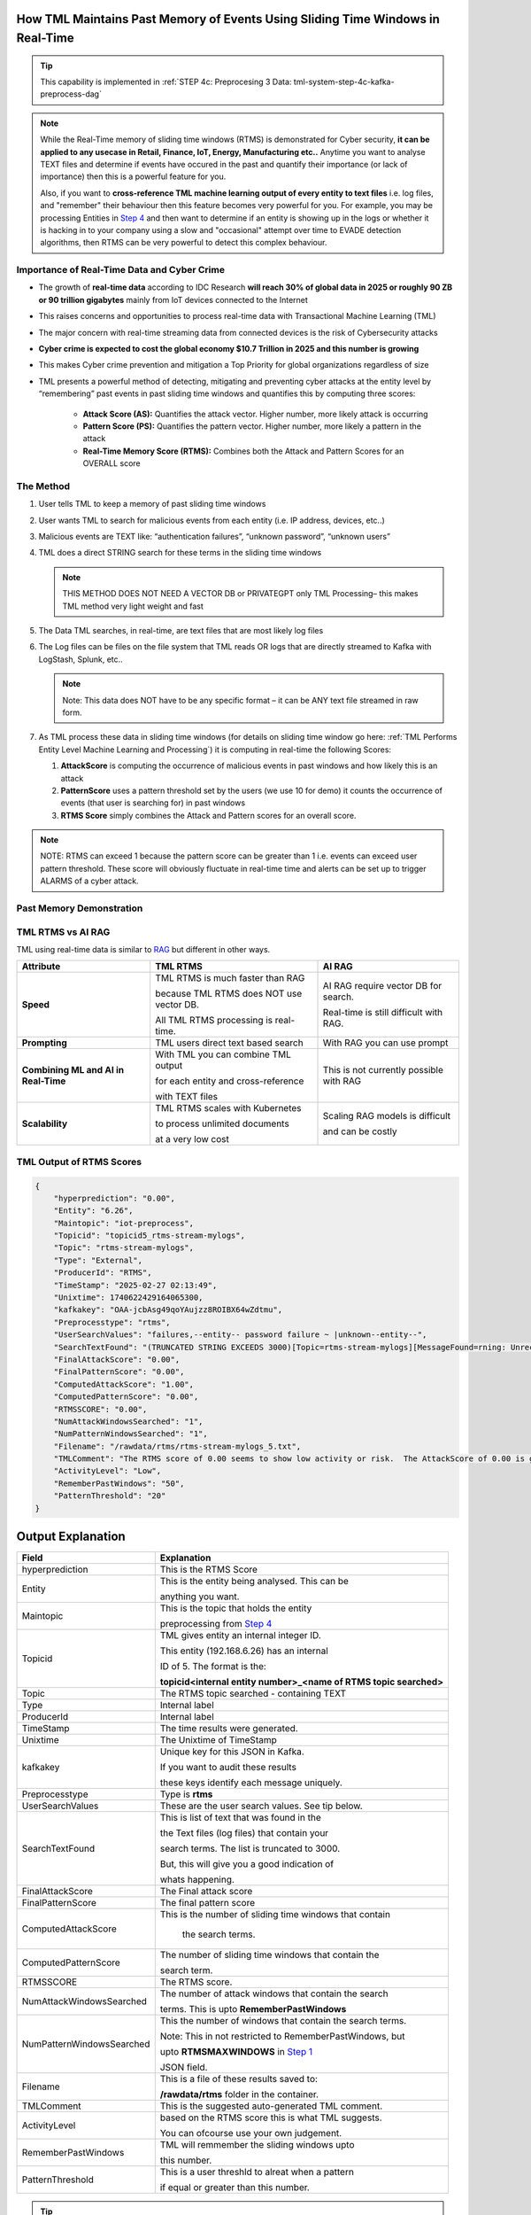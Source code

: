 How TML Maintains Past Memory of Events Using Sliding Time Windows in Real-Time
============================================

.. tip::
   This capability is implemented in :ref:`STEP 4c: Preprocesing 3 Data: tml-system-step-4c-kafka-preprocess-dag`

.. note::
   While the Real-Time memory of sliding time windows (RTMS) is demonstrated for Cyber security, **it can be applied to any usecase in Retail, Finance, IoT, Energy, 
   Manufacturing etc..** Anytime you want to analyse TEXT files and determine if events have occured in the past and quantify their importance (or lack of 
   importance) then this is a powerful feature for you.  

   Also, if you want to **cross-reference TML machine learning output of every entity to text files** i.e. log files, and "remember" their behaviour then this 
   feature becomes very powerful for you. For example, you may be processing Entities in `Step 4 <https://tml.readthedocs.io/en/latest/tmlbuilds.html#step-4-preprocesing-data-tml-system-step-4-kafka-preprocess-dag>`_ and then want to determine if an entity is showing up in the logs or whether it is hacking in to your 
   company using a slow and "occasional" attempt over time to EVADE detection algorithms, then RTMS can be very powerful to detect this complex behaviour.

Importance of Real-Time Data and Cyber Crime
---------------------------

* The growth of **real-time data** according to IDC Research **will reach 30% of global data in 2025 or roughly 90 ZB or 90 trillion gigabytes** mainly from IoT devices connected to the Internet

* This raises concerns and opportunities to process real-time data with Transactional Machine Learning (TML)

* The major concern with real-time streaming data from connected devices is the risk of Cybersecurity attacks

* **Cyber crime is expected to cost the global economy $10.7 Trillion in 2025 and this number is growing**

* This makes Cyber crime prevention and mitigation a Top Priority for global organizations regardless of size

* TML presents a powerful method of detecting, mitigating and preventing cyber attacks at the entity level by “remembering” past events in past sliding time windows and quantifies this by computing three scores:

   * **Attack Score (AS):** Quantifies the attack vector.  Higher number, more likely attack is occurring
  
   * **Pattern Score (PS):** Quantifies the pattern vector.  Higher number, more likely a pattern in the attack
  
   * **Real-Time Memory Score (RTMS):** Combines both the Attack and Pattern Scores for an OVERALL score

The Method
-------------------

#. User tells TML to keep a memory of past sliding time windows

#. User wants TML to search for malicious events from each entity (i.e. IP address, devices, etc..)

#. Malicious events are TEXT like: “authentication failures”, “unknown password”, “unknown users”

#. TML does a direct STRING search for these terms in the sliding time windows
  
   .. note::
      THIS METHOD DOES NOT NEED A VECTOR DB or PRIVATEGPT only TML Processing– this makes TML method very light weight and fast

#. The Data TML searches, in real-time, are text files that are most likely log files 

#. The Log files can be files on the file system that TML reads OR logs that are directly streamed to Kafka with LogStash, Splunk, etc..
   
   .. note:: 
      Note: This data does NOT have to be any specific format – it can be ANY text file streamed in raw form.

#. As TML process these data in sliding time windows (for details on sliding time window go here: :ref:`TML Performs Entity Level Machine Learning and Processing`) it is computing in real-time the following Scores:

   #. **AttackScore** is computing the occurrence of malicious events in past windows and how likely this is an attack

   #. **PatternScore** uses a pattern threshold set by the users (we use 10 for demo) it counts the occurrence of  events (that user is searching for) in past windows

   #. **RTMS Score** simply combines the Attack and Pattern scores for an overall score.  

.. note:: 
   NOTE: RTMS can exceed 1 because the pattern score can be greater than 1 i.e. events can exceed user pattern threshold.
   These score will obviously fluctuate in real-time time and alerts can be set up to trigger ALARMS of a cyber attack.

Past Memory Demonstration
-----------------------

.. figure:: rtms1.png
   :scale: 70%

.. figure:: rtms2.png
   :scale: 70%

TML RTMS vs AI RAG
------------

TML using real-time data is similar to `RAG <https://tml.readthedocs.io/en/latest/genai.html#tml-and-rag-a-powerful-combination>`_ but different in other ways.

.. list-table::

   * - **Attribute**
     - **TML RTMS**
     - **AI RAG**
   * - **Speed**
     - TML RTMS is much faster than RAG 

       because TML RTMS does NOT use vector DB.

       All TML RTMS processing is real-time.
     - AI RAG require vector DB for search. 

       Real-time is still difficult with RAG.
   * - **Prompting**
     - TML users direct text based search
     - With RAG you can use prompt
   * - **Combining ML and AI in Real-Time**
     - With TML you can combine TML output

       for each entity and cross-reference 

       with TEXT files
     - This is not currently possible with
       RAG       
   * - **Scalability**
     - TML RTMS scales with Kubernetes

       to process unlimited documents

       at a very low cost
     - Scaling RAG models is difficult

       and can be costly

TML Output of RTMS Scores
---------------

.. code-block:: JSON

      {
          "hyperprediction": "0.00",
          "Entity": "6.26",
          "Maintopic": "iot-preprocess",
          "Topicid": "topicid5_rtms-stream-mylogs",
          "Topic": "rtms-stream-mylogs",
          "Type": "External",
          "ProducerId": "RTMS",
          "TimeStamp": "2025-02-27 02:13:49",
          "Unixtime": 1740622429164065300,
          "kafkakey": "OAA-jcbAsg49qoYAujzz8ROIBX64wZdtmu",
          "Preprocesstype": "rtms",
          "UserSearchValues": "failures,--entity-- password failure ~ |unknown--entity--",
          "SearchTextFound": "(TRUNCATED STRING EXCEEDS 3000)[Topic=rtms-stream-mylogs][MessageFound=rning: Unrecognized packageExtended attribute.][UserSearch=package][Partition=0 Offset=2722];[Topic=rtms-stream-mylogs][MessageFound=rning: Unrecognized packageExtended attribute.][UserSearch=package][Partition=0 Offset=2723];[Topic=rtms-stream-mylogs][MessageFound=rning: Unrecognized packageExtended attribute.][UserSearch=package][Partition=0 Offset=2724];[Topic=rtms-stream-mylogs][MessageFound=rning: Unrecognized packageExtended attribute.][UserSearch=package][Partition=0 Offset=2725];[Topic=rtms-stream-mylogs][MessageFound=rning: Unrecognized packageExtended attribute.][UserSearch=package][Partition=0 Offset=2726];[Topic=rtms-stream-mylogs][MessageFound=rning: Unrecognized packageExtended attribute.][UserSearch=package][Partition=0 Offset=2727];[Topic=rtms-stream-mylogs][MessageFound=rning: Unrecognized packageExtended attribute.][UserSearch=package][Partition=0 Offset=2728];[Topic=rtms-stream-mylogs][MessageFound=rning: Unrecognized packageExtended attribute.][UserSearch=package][Partition=0 Offset=2729];[Topic=rtms-stream-mylogs][MessageFound=rning: Unrecognized packageExtended attribute.][UserSearch=package][Partition=0 Offset=2730];[Topic=rtms-stream-mylogs][MessageFound=rning: Unrecognized packageExtended attribute.][UserSearch=package][Partition=0 Offset=2731];[Topic=rtms-stream-mylogs][MessageFound=rning: Unrecognized packageExtended attribute.][UserSearch=package][Partition=0 Offset=2732];[Topic=rtms-stream-mylogs][MessageFound=rning: Unrecognized packageExtended attribute.][UserSearch=package][Partition=0 Offset=2733];[Topic=rtms-stream-mylogs][MessageFound=rning: Unrecognized packageExtended attribute.][UserSearch=package][Partition=0 Offset=2734];[Topic=rtms-stream-mylogs][MessageFound=rning: Unrecognized packageExtended attribute.][UserSearch=package][Partition=0 Offset=2735];[Topic=rtms-stream-mylogs][MessageFound=Unrecognized packageExtended attribute.][UserSearch=package][Partition=0 Offset=2736];[Topic=rtms-stream-mylogs][MessageFound=rning: Unrecognized packageExtended attribute.][UserSearch=package][Partition=0 Offset=2737];[Topic=rtms-stream-mylogs][MessageFound=rning: Unrecognized packageExtended attribute.][UserSearch=package][Partition=0 Offset=2738];[Topic=rtms-stream-mylogs][MessageFound=rning: Unrecognized packageExtended attribute.][UserSearch=package][Partition=0 Offset=2739];[Topic=rtms-stream-mylogs][MessageFound=CBS Read out cached package applicability for p][UserSearch=package][Partition=0 Offset=2740];[Topic=rtms-stream-mylogs][MessageFound=CBS Read out cached package applicability for p][UserSearch=package][Partition=0 Offset=2741];[Topic=rtms-stream-mylogs][MessageFound=CBS Read out cached package applicability for p][UserSearch=package][Partition=0 Offset=2742];[Topic=rtms-stream-mylogs][MessageFound=CBS Read out cached package applicability for p][UserSearch=package][Partition=0 Offset=2743];[Topic=rtms-stream-mylogs][MessageFound=CBS Read out cached package applicabi",
          "FinalAttackScore": "0.00",
          "FinalPatternScore": "0.00",
          "ComputedAttackScore": "1.00",
          "ComputedPatternScore": "0.00",
          "RTMSSCORE": "0.00",
          "NumAttackWindowsSearched": "1",
          "NumPatternWindowsSearched": "1",
          "Filename": "/rawdata/rtms/rtms-stream-mylogs_5.txt",
          "TMLComment": "The RTMS score of 0.00 seems to show low activity or risk.  The AttackScore of 0.00 is greater than, or equal to, PatternScore of 0.00, which suggests likely pattern found but not significant.     The number of sliding time windows that match occurences to your search terms for AttackScore is 1, the number of windows searched for an occurence of a pattern is 0.     TML will continue monitoring and these numbers may change over time.",
          "ActivityLevel": "Low",
          "RememberPastWindows": "50",
          "PatternThreshold": "20"
      }

Output Explanation
==========================

.. list-table::

   * - **Field**
     - **Explanation**
   * - hyperprediction
     - This is the RTMS Score
   * - Entity
     - This is the entity being analysed.  This can be 

       anything you want.
   * - Maintopic
     - This is the topic that holds the entity

       preprocessing from `Step 4 <https://tml.readthedocs.io/en/latest/tmlbuilds.html#step-4-preprocesing-data-tml-system-step-4-kafka-preprocess-dag>`_
   * - Topicid
     - TML gives entity an internal integer ID.
 
       This entity (192.168.6.26) has an internal

       ID of 5.  The format is the:
   
       **topicid<internal entity number>_<name of RTMS topic searched>**
   * - Topic
     - The RTMS topic searched - containing TEXT
   * - Type
     - Internal label
   * - ProducerId
     - Internal label
   * - TimeStamp
     - The time results were generated.
   * - Unixtime
     - The Unixtime of TimeStamp
   * - kafkakey
     - Unique key for this JSON in Kafka.

       If you want to audit these results 

       these keys identify each message uniquely.
   * - Preprocesstype
     - Type is **rtms**
   * - UserSearchValues
     - These are the user search values. See tip below.
   * - SearchTextFound
     - This is list of text that was found in the 
 
       the Text files (log files) that contain your 

       search terms.  The list is truncated to 3000.
  
       But, this will give you a good indication of
 
       whats happening.
   * - FinalAttackScore
     - The Final attack score
   * - FinalPatternScore
     - The final pattern score
   * - ComputedAttackScore
     - This is the number of sliding time windows that contain
    
        the search terms.
   * - ComputedPatternScore
     - The number of sliding time windows that contain the 

       search term.
   * - RTMSSCORE
     - The RTMS score.
   * - NumAttackWindowsSearched
     - The number of attack windows that contain the search
     
       terms.  This is upto **RememberPastWindows**
   * - NumPatternWindowsSearched
     - This the number of windows that contain the search terms.

       Note: This in not restricted to RememberPastWindows, but

       upto **RTMSMAXWINDOWS** in `Step 1 <https://tml.readthedocs.io/en/latest/tmlbuilds.html#step-1-get-tml-core-params-tml-system-step-1-getparams-dag>`_ 
    
       JSON field.
   * - Filename
     - This is a file of these results saved to:
     
       **/rawdata/rtms** folder in the container.
   * - TMLComment
     - This is the suggested auto-generated TML comment.
   * - ActivityLevel
     - based on the RTMS score this is what TML suggests.
   
       You can ofcourse use your own judgement.
   * - RememberPastWindows
     - TML will remmember the sliding windows upto
 
       this number.
   * - PatternThreshold
     - This is a user threshld to alreat when a pattern

       if equal or greater than this number.

.. tip:: 
   TML gives you are powerful capability to substiitute the **--entity--** placeholder with the **Entity** above. This makes it possible to search for each invidual entity in any log files.

   
   

Summary
----------

* This has shown how TML implements real-time memory using sliding time windows for every entity

* For every entity: It quantified this memory in Three (3) scores:
  
  * **AttackScore**
  * **PatternScore**
  * **Real-Time Memory Score**

.. important::
   The power of TML maintaining memory and computing the 3 scores is to capture **attacker behaviours that try to EVADE detection algorithms**.  While the AttackScore may not indicate an attack, it may be picked up as a pattern in the PatternScore.

* Within Cyber security context: The power of this method using sliding time windows is the ability to detect hacking attempts that are deliberate in evading “detection algorithms” from common industry tools

* TML approach and method is a fast, low cost, method of maintaining memory of events as they occur or have occurred in the past that may be “occasional” events and VERY HARD TO DETECT from other commercial tools

* The simplicity of maintaining and incorporating memory by TML for EVERY ENTITY- without the need to vector DB – makes it lightweight, fast, and able to run WITHOUT the need for GPU (only CPU is needed)

* As attackers get more sophisticated in evading commercial algorithms’ detection methods – TML memory offers a continuous awareness of events that are current and have occurred in the past and correlates and quantifies these in a Score for triggering alerts and alarms immediately
